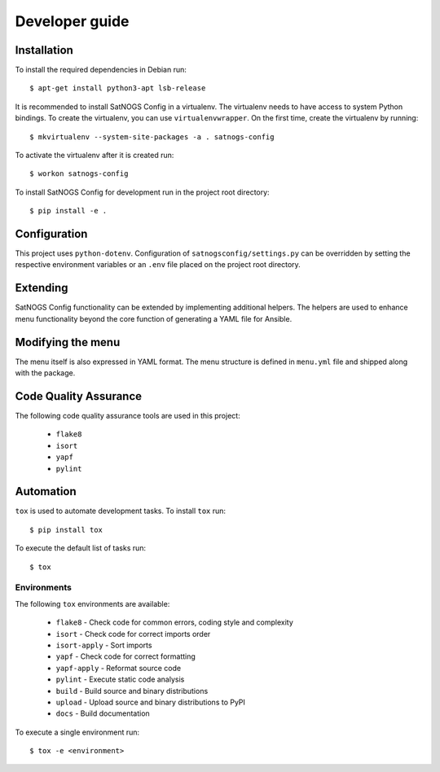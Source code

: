 Developer guide
===============

Installation
------------

To install the required dependencies in Debian run::

  $ apt-get install python3-apt lsb-release


It is recommended to install SatNOGS Config in a virtualenv.
The virtualenv needs to have access to system Python bindings.
To create the virtualenv, you can use ``virtualenvwrapper``.
On the first time, create the virtualenv by running::

  $ mkvirtualenv --system-site-packages -a . satnogs-config

To activate the virtualenv after it is created run::

  $ workon satnogs-config

To install SatNOGS Config for development run in the project root directory::

  $ pip install -e .


Configuration
-------------

This project uses ``python-dotenv``.
Configuration of ``satnogsconfig/settings.py`` can be overridden by setting the respective environment variables or an ``.env`` file placed on the project root directory.


Extending
---------

SatNOGS Config functionality can be extended by implementing additional helpers.
The helpers are used to enhance menu functionality beyond the core function of generating a YAML file for Ansible.


Modifying the menu
------------------

The menu itself is also expressed in YAML format.
The menu structure is defined in ``menu.yml`` file and shipped along with the package.


Code Quality Assurance
----------------------

The following code quality assurance tools are used in this project:

  * ``flake8``
  * ``isort``
  * ``yapf``
  * ``pylint``


Automation
----------

``tox`` is used to automate development tasks.
To install ``tox`` run::

  $ pip install tox

To execute the default list of tasks run::

  $ tox


Environments
^^^^^^^^^^^^

The following ``tox`` environments are available:

  * ``flake8`` - Check code for common errors, coding style and complexity
  * ``isort`` - Check code for correct imports order
  * ``isort-apply`` - Sort imports
  * ``yapf`` - Check code for correct formatting
  * ``yapf-apply`` - Reformat source code
  * ``pylint`` - Execute static code analysis
  * ``build`` - Build source and binary distributions
  * ``upload`` - Upload source and binary distributions to PyPI
  * ``docs`` - Build documentation

To execute a single environment run::

  $ tox -e <environment>
